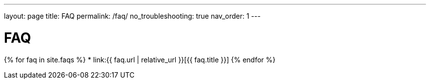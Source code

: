 ---
layout: page
title: FAQ
permalink: /faq/
no_troubleshooting: true
nav_order: 1
---

# FAQ

{% for faq in site.faqs %}
  * link:{{ faq.url | relative_url }}[{{ faq.title }}]
{% endfor %}

